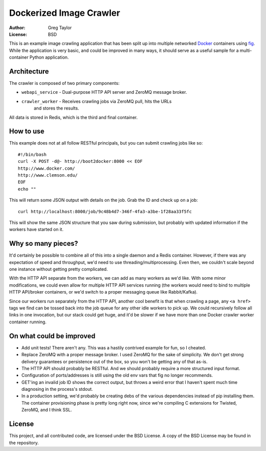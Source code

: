 Dockerized Image Crawler
========================

:Author: Greg Taylor
:License: BSD

This is an example image crawling application that has been split up into
multiple networked Docker_ containers using fig_. While the application
is very basic, and could be improved in many ways, it should serve as a
useful sample for a multi-container Python application.

Architecture
------------

The crawler is composed of two primary components:

* ``webapi_service`` - Dual-purpose HTTP API server and ZeroMQ message broker.
* ``crawler_worker`` - Receives crawling jobs via ZeroMQ pull, hits the URLs
    and stores the results.

All data is stored in Redis, which is the third and final container.

How to use
----------

This example does not at all follow RESTful principals, but you can submit
crawling jobs like so::

    #!/bin/bash
    curl -X POST -d@- http://boot2docker:8000 << EOF
    http://www.docker.com/
    http://www.clemson.edu/
    EOF
    echo ""

This will return some JSON output with details on the job. Grab the ID and
check up on a job::

    curl http://localhost:8000/job/9c48b4d7-346f-4fa3-a3be-1f28aa33f5fc

This will show the same JSON structure that you saw during submission, but
probably with updated information if the workers have started on it.

Why so many pieces?
-------------------

It'd certainly be possible to combine all of this into a single daemon and
a Redis container. However, if there was any expectation of speed and
throughput, we'd need to use threading/multiprocessing. Even then, we couldn't
scale beyond one instance without getting pretty complicated.

With the HTTP API separate from the workers, we can add as many workers as we'd
like. With some minor modifications, we could even allow for multiple HTTP API
services running (the workers would need to bind to multiple HTTP API/broker
containers, or we'd switch to a proper messaging queue like Rabbit/Kafka).

Since our workers run separately from the HTTP API, another cool benefit is
that when crawling a page, any ``<a href>`` tags we find can be tossed back
into the job queue for any other idle workers to pick up. We could recursively
follow all links in one invocation, but our stack could get huge, and it'd
be slower if we have more than one Docker crawler worker container running.

On what could be improved
-------------------------

* Add unit tests! There aren't any. This was a hastily contrived example for fun,
  so I cheated.
* Replace ZeroMQ with a proper message broker. I used ZeroMQ for the sake
  of simplicity. We don't get strong delivery guarantees or persistence out
  of the box, so you won't be getting any of that as-is.
* The HTTP API should probably be RESTful. And we should probably require
  a more structured input format.
* Configuration of ports/addresses is still using the old env vars that
  fig no longer recommends.
* GET'ing an invalid job ID shows the correct output, but throws a weird
  error that I haven't spent much time diagnosing in the process's stdout.
* In a production setting, we'd probably be creating debs of the various
  dependencies instead of pip installing them. The container provisioning
  phase is pretty long right now, since we're compiling C extensions for
  Twisted, ZeroMQ, and I think SSL.

License
-------

This project, and all contributed code, are licensed under the BSD License.
A copy of the BSD License may be found in the repository.

.. _Docker: https://www.docker.com/
.. _Fig: http://www.fig.sh/index.html
